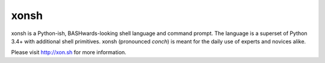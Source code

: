 xonsh
=====

.. image:: https://badges.gitter.im/scopatz/xonsh.svg
   :alt: Join the chat at https://gitter.im/scopatz/xonsh
   :target: https://gitter.im/scopatz/xonsh?utm_source=badge&utm_medium=badge&utm_campaign=pr-badge&utm_content=badge

.. image:: https://travis-ci.org/scopatz/xonsh.svg?branch=master
    :target: https://travis-ci.org/scopatz/xonsh

.. image:: https://ci.appveyor.com/api/projects/status/ufqtigii8ma3rctt/branch/master?svg=true
    :target: https://ci.appveyor.com/project/rbrewer123/xonsh-unq93

.. image:: https://landscape.io/github/scopatz/xonsh/master/landscape.svg?style=flat
    :target: https://landscape.io/github/scopatz/xonsh/master
    :alt: Code Health

xonsh is a Python-ish, BASHwards-looking shell language and command prompt.
The language is a superset of Python 3.4+ with additional shell primitives.
xonsh (pronounced *conch*) is meant for the daily use of experts and novices 
alike.

Please visit http://xon.sh for more information.
